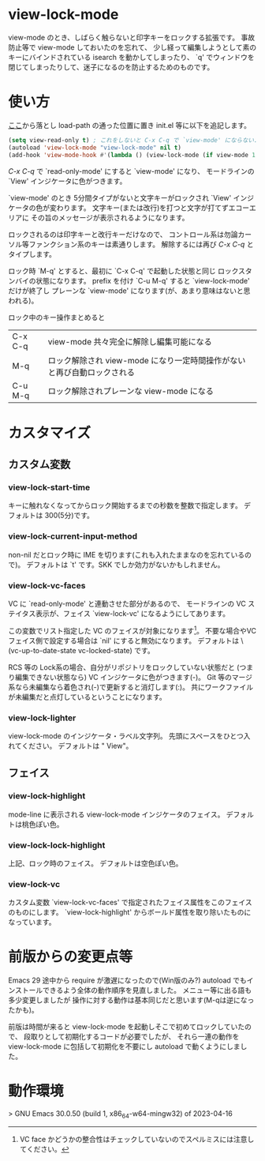# $Id: view-lock-mode.org,v 1.11 2023-11-09 08:36:50+09 fubuki Exp fubuki $ -*- mode: org -*-
* view-lock-mode
  view-mode のとき、しばらく触らないと印字キーをロックする拡張です。
  事故防止等で view-mode しておいたのを忘れて、
  少し経って編集しようとして素のキーにバインドされている isearch を動かしてしまったり、
  `q' でウィンドウを閉じてしまったりして、迷子になるのを防止するためのものです。
#  テキスト破壊事故防止で view-mode にしておいたのに view-mode で迷子という事故になる。

* 使い方
  [[https://github.com/s-fubuki/view-lock-mode][ここ]]から落とし load-path の通った位置に置き init.el 等に以下を追記します。

#+BEGIN_SRC emacs-lisp
(setq view-read-only t) ; これをしないと C-x C-q で `view-mode' にならない.
(autoload 'view-lock-mode "view-lock-mode" nil t)
(add-hook 'view-mode-hook #'(lambda () (view-lock-mode (if view-mode 1 -1))))
#+END_SRC

  /C-x C-q/ で `read-only-mode' にすると  `view-mode' になり、
  モードラインの `View' インジケータに色がつきます。

  `view-mode' のとき 5分間タイプがないと文字キーがロックされ
  `View' インジケータの色が変わります。
  文字キー(または改行)を打つと文字が打てずエコーエリアに
  その旨のメッセージが表示されるようになります。

  ロックされるのは印字キーと改行キーだけなので、
  コントロール系は勿論カーソル等ファンクション系のキーは素通りします。
  解除するには再び /C-x C-q/ とタイプします。

  ロック時 `M-q' とすると、最初に `C-x C-q' で起動した状態と同じ
  ロックスタンバイの状態になります。
  prefix を付け `C-u M-q' すると `view-lock-mode' だけが終了し
  プレーンな `view-mode' になります(が、あまり意味はないと思われる)。

  ロック中のキー操作まとめると

  | C-x C-q | view-mode 共々完全に解除し編集可能になる                                |
  | M-q     | ロック解除され view-mode になり一定時間操作がないと再び自動ロックされる |
  | C-u M-q | ロック解除されプレーンな view-mode になる                               |


* カスタマイズ
** カスタム変数
*** view-lock-start-time
    キーに触れなくなってからロック開始するまでの秒数を整数で指定します。
    デフォルトは 300(5分)です。

*** view-lock-current-input-method
     non-nil だとロック時に IME を切ります(これも入れたままなのを忘れているので)。
     デフォルトは `t' です。SKK でしか効力がないかもしれません。

*** view-lock-vc-faces
    VC に `read-only-mode' と連動させた部分があるので、
    モードラインの VC ステイタス表示が、フェイス `view-lock-vc' になるようにしてあります。

    この変数でリスト指定した VC のフェイスが対象になります[fn::VC face かどうかの整合性はチェックしていないのでスペルミスには注意してください。]。
    不要な場合やVCフェイス側で設定する場合は `nil' にすると無効になります。
    デフォルトは \(vc-up-to-date-state vc-locked-state) です。
    # [fn:: RCS, CVS, Git で動作確認]

    RCS 等の Lock系の場合、自分がリポジトリをロックしていない状態だと
    (つまり編集できない状態なら) VC インジケータに色がつきます(-)。
    Git 等のマージ系なら未編集なら着色され(-)で更新すると消灯します(:)。
    共にワークファイルが未編集だと点灯しているということになります。

    # ワークファイルが未編集(リポジトリの最新と同一)なら VC インジケータに色がつきます。

*** view-lock-lighter
    view-lock-mode のインジケータ・ラベル文字列。
    先頭にスペースをひとつ入れてください。
    デフォルトは " View"。

** フェイス
*** view-lock-highlight
    mode-line に表示される view-lock-mode インジケータのフェイス。
    デフォルトは桃色ぽい色。

*** view-lock-lock-highlight
    上記、ロック時のフェイス。
    デフォルトは空色ぽい色。

*** view-lock-vc
    カスタム変数 `view-lock-vc-faces' で指定されたフェイス属性をこのフェイスのものにします。
    `view-lock-highlight' からボールド属性を取り除いたものになっています。

* 前版からの変更点等
Emacs 29 途中から require が激遅になったので(Win版のみ?)
autoload でもインストールできるよう全体の動作順序を見直しました。
メニュー等に出る語も多少変更しましたが
操作に対する動作は基本同じだと思います(M-qは逆になったかも)。

前版は時間が来ると view-lock-mode を起動しそこで初めてロックしていたので、
段取りとして初期化するコードが必要でしたが、
それら一連の動作を view-lock-mode に包括して初期化を不要にし
autoload で動くようにしました。

* 動作環境
> GNU Emacs 30.0.50 (build 1, x86_64-w64-mingw32) of 2023-04-16

